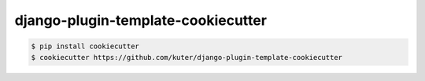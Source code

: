 django-plugin-template-cookiecutter
===================================

.. code:: bash

    $ pip install cookiecutter
    $ cookiecutter https://github.com/kuter/django-plugin-template-cookiecutter
